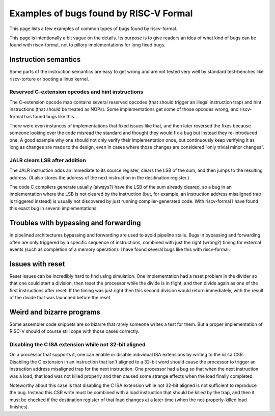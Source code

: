 Examples of bugs found by RISC-V Formal
=======================================

This page lists a few examples of common types of bugs found by
riscv-formal.

This page is intentionally a bit vague on the details. Its purpose is to
give readers an idea of what kind of bugs can be found with
riscv-formal, not to pillory implementations for long fixed bugs.

Instruction semantics
---------------------

Some parts of the instruction semantics are easy to get wrong and are
not tested very well by standard test-benches like riscv-torture or
booting a linux kernel.

Reserved C-extension opcodes and hint instructions
~~~~~~~~~~~~~~~~~~~~~~~~~~~~~~~~~~~~~~~~~~~~~~~~~~

The C-extension opcode map contains several reserved opcodes (that
should trigger an illegal instruction trap) and hint instructions (that
should be treated as NOPs). Some implementations get some of those
opcodes wrong, and riscv-formal has found bugs like this.

There were even instances of implementations that fixed issues like
that, and then later reversed the fixes because someone looking over the
code misread the standard and thought they would fix a bug but instead
they re-introduced one. A good example why one should not only verify
their implementation once, but continuously keep verifying it as long as
changes are made to the design, even in cases where those changes are
considered “only trivial minor changes”.

JALR clears LSB after addition
~~~~~~~~~~~~~~~~~~~~~~~~~~~~~~

The JALR instruction adds an immediate to its source register, clears
the LSB of the sum, and then jumps to the resulting address. (It also
stores the address of the next instruction in the desitination
register.)

The code C compilers generate usually (always?) have the LSB of the sum
already cleared, so a bug in an implementation where the LSB is not
cleared by the instruction (but, for example, an instruction address
misaligned trap is triggered instead) is usually not discovered by just
running compiler-generated code. With riscv-formal I have found this
exact bug in several implementations.

Troubles with bypassing and forwarding
--------------------------------------

In pipelined architectures bypassing and forwarding are used to avoid
pipeline stalls. Bugs in bypassing and forwarding often are only
triggered by a specific sequence of instructions, combined with just the
right (wrong?) timing for external events (such as completion of a
memory operation). I have found several bugs like this with
riscv-formal.

Issues with reset
-----------------

Reset issues can be incredibly hard to find using simulation. One
implementation had a reset problem in the divider so that one could
start a division, then reset the processor while the divide is in
flight, and then divide again as one of the first instructions after
reset. If the timing was just right then this second division would
return immediately, with the result of the divide that was launched
before the reset.

Weird and bizarre programs
--------------------------

Some assembler code snippets are so bizarre that rarely someone writes a
test for them. But a proper implementation of RISC-V should of course
still cope with those cases correctly.

Disabling the C ISA extension while not 32-bit aligned
~~~~~~~~~~~~~~~~~~~~~~~~~~~~~~~~~~~~~~~~~~~~~~~~~~~~~~

On a processor that supports it, one can enable or disable individual
ISA extensions by writing to the ``misa`` CSR. Disabling the C extension
in an instruction that isn't aligned to a 32-bit word should cause the
processor to trigger an instruction address misaligned trap for the next
instruction. One processor had a bug so that when the next instruction
was a load, that load was not killed properly and then caused some
strange effects when the load finally completed.

Noteworthy about this case is that disabling the C ISA extension while
not 32-bit aligned is not sufficient to reproduce the bug. Instead this
CSR write must be combined with a load instruction that should be killed
by the trap, and then it must be checked if the destination register of
that load changes at a later time (when the not-properly-killed load
finishes).
